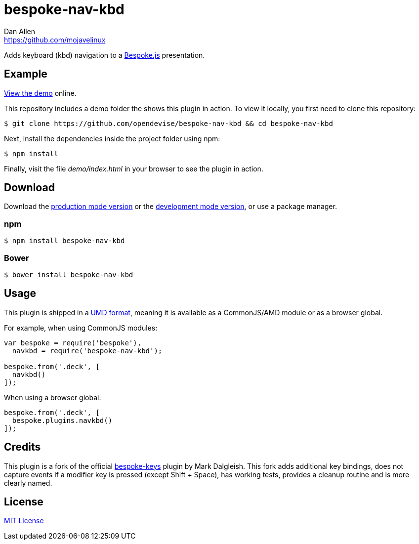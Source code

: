 = bespoke-nav-kbd
Dan Allen <https://github.com/mojavelinux>
// Settings:
:idprefix:
:idseparator: -
ifdef::env-github[:badges:]
// Variables:
:release-version: v1.0.2
// URIs:
:uri-raw-file-base: https://raw.githubusercontent.com/opendevise/bespoke-nav-kbd/{release-version}

ifdef::badges[]
image:https://img.shields.io/npm/v/bespoke-nav-kbd.svg[npm package, link=https://www.npmjs.com/package/bespoke-nav-kbd]
image:https://img.shields.io/travis/opendevise/bespoke-nav-kbd/master.svg[Build Status (Travis CI), link=https://travis-ci.org/opendevise/bespoke-nav-kbd]
endif::[]

Adds keyboard (kbd) navigation to a http://markdalgleish.com/projects/bespoke.js[Bespoke.js] presentation.

== Example

http://opendevise.github.io/bespoke-nav-kbd[View the demo] online.

This repository includes a demo folder the shows this plugin in action.
To view it locally, you first need to clone this repository:

 $ git clone https://github.com/opendevise/bespoke-nav-kbd && cd bespoke-nav-kbd

Next, install the dependencies inside the project folder using npm:

 $ npm install

Finally, visit the file [path]_demo/index.html_ in your browser to see the plugin in action.

== Download

Download the {uri-raw-file-base}/dist/bespoke-nav-kbd.min.js[production mode version] or the {uri-raw-file-base}/dist/bespoke-nav-kbd.js[development mode version], or use a package manager.

=== npm

 $ npm install bespoke-nav-kbd

=== Bower

 $ bower install bespoke-nav-kbd

== Usage

This plugin is shipped in a https://github.com/umdjs/umd[UMD format], meaning it is available as a CommonJS/AMD module or as a browser global.

For example, when using CommonJS modules:

```js
var bespoke = require('bespoke'),
  navkbd = require('bespoke-nav-kbd');

bespoke.from('.deck', [
  navkbd()
]);
```

When using a browser global:

```js
bespoke.from('.deck', [
  bespoke.plugins.navkbd()
]);
```

== Credits

This plugin is a fork of the official https://github.com/markdalgleish/bespoke-keys[bespoke-keys] plugin by Mark Dalgleish.
This fork adds additional key bindings, does not capture events if a modifier key is pressed (except Shift + Space), has working tests, provides a cleanup routine and is more clearly named.

== License

http://en.wikipedia.org/wiki/MIT_License[MIT License]
